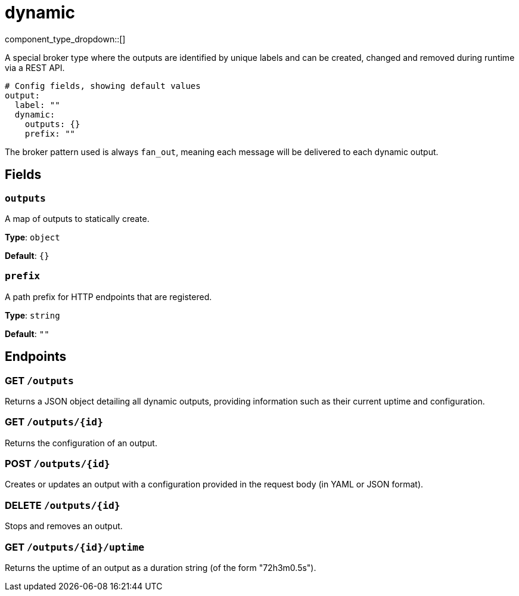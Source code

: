 = dynamic
:type: output
:status: stable
:categories: ["Utility"]



////
     THIS FILE IS AUTOGENERATED!

     To make changes, edit the corresponding source file under:

     https://github.com/redpanda-data/connect/tree/main/internal/impl/<provider>.

     And:

     https://github.com/redpanda-data/connect/tree/main/cmd/tools/docs_gen/templates/plugin.adoc.tmpl
////


component_type_dropdown::[]


A special broker type where the outputs are identified by unique labels and can be created, changed and removed during runtime via a REST API.

```yml
# Config fields, showing default values
output:
  label: ""
  dynamic:
    outputs: {}
    prefix: ""
```

The broker pattern used is always `fan_out`, meaning each message will be delivered to each dynamic output.

== Fields

=== `outputs`

A map of outputs to statically create.


*Type*: `object`

*Default*: `{}`

=== `prefix`

A path prefix for HTTP endpoints that are registered.


*Type*: `string`

*Default*: `""`

== Endpoints

=== GET `/outputs`

Returns a JSON object detailing all dynamic outputs, providing information such as their current uptime and configuration.

=== GET `/outputs/\{id}`

Returns the configuration of an output.

=== POST `/outputs/\{id}`

Creates or updates an output with a configuration provided in the request body (in YAML or JSON format).

=== DELETE `/outputs/\{id}`

Stops and removes an output.

=== GET `/outputs/\{id}/uptime`

Returns the uptime of an output as a duration string (of the form "72h3m0.5s").


